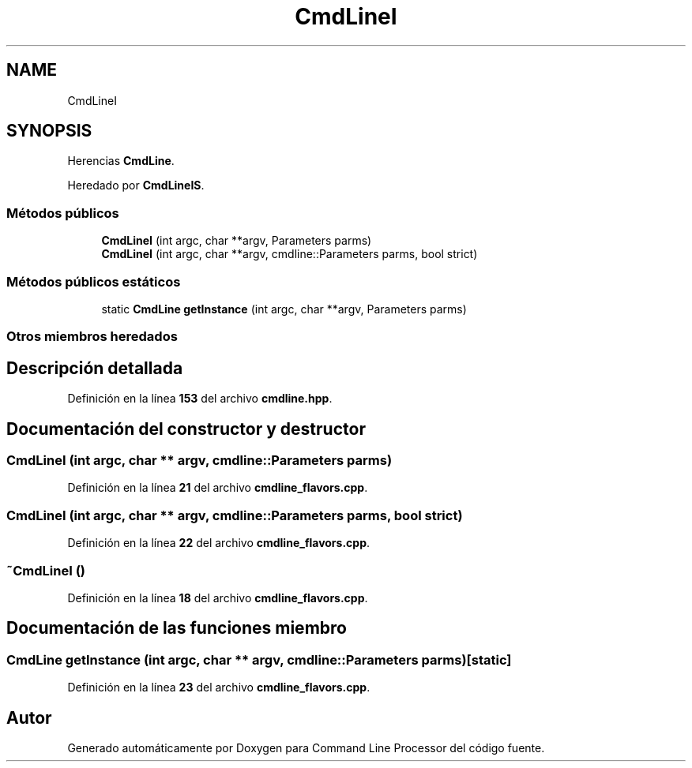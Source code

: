 .TH "CmdLineI" 3 "Sábado, 6 de Noviembre de 2021" "Version 0.2.3" "Command Line Processor" \" -*- nroff -*-
.ad l
.nh
.SH NAME
CmdLineI
.SH SYNOPSIS
.br
.PP
.PP
Herencias \fBCmdLine\fP\&.
.PP
Heredado por \fBCmdLineIS\fP\&.
.SS "Métodos públicos"

.in +1c
.ti -1c
.RI "\fBCmdLineI\fP (int argc, char **argv, Parameters parms)"
.br
.ti -1c
.RI "\fBCmdLineI\fP (int argc, char **argv, cmdline::Parameters parms, bool strict)"
.br
.in -1c
.SS "Métodos públicos estáticos"

.in +1c
.ti -1c
.RI "static \fBCmdLine\fP \fBgetInstance\fP (int argc, char **argv, Parameters parms)"
.br
.in -1c
.SS "Otros miembros heredados"
.SH "Descripción detallada"
.PP 
Definición en la línea \fB153\fP del archivo \fBcmdline\&.hpp\fP\&.
.SH "Documentación del constructor y destructor"
.PP 
.SS "\fBCmdLineI\fP (int argc, char ** argv, cmdline::Parameters parms)"

.PP
Definición en la línea \fB21\fP del archivo \fBcmdline_flavors\&.cpp\fP\&.
.SS "\fBCmdLineI\fP (int argc, char ** argv, cmdline::Parameters parms, bool strict)"

.PP
Definición en la línea \fB22\fP del archivo \fBcmdline_flavors\&.cpp\fP\&.
.SS "~\fBCmdLineI\fP ()"

.PP
Definición en la línea \fB18\fP del archivo \fBcmdline_flavors\&.cpp\fP\&.
.SH "Documentación de las funciones miembro"
.PP 
.SS "\fBCmdLine\fP getInstance (int argc, char ** argv, cmdline::Parameters parms)\fC [static]\fP"

.PP
Definición en la línea \fB23\fP del archivo \fBcmdline_flavors\&.cpp\fP\&.

.SH "Autor"
.PP 
Generado automáticamente por Doxygen para Command Line Processor del código fuente\&.
